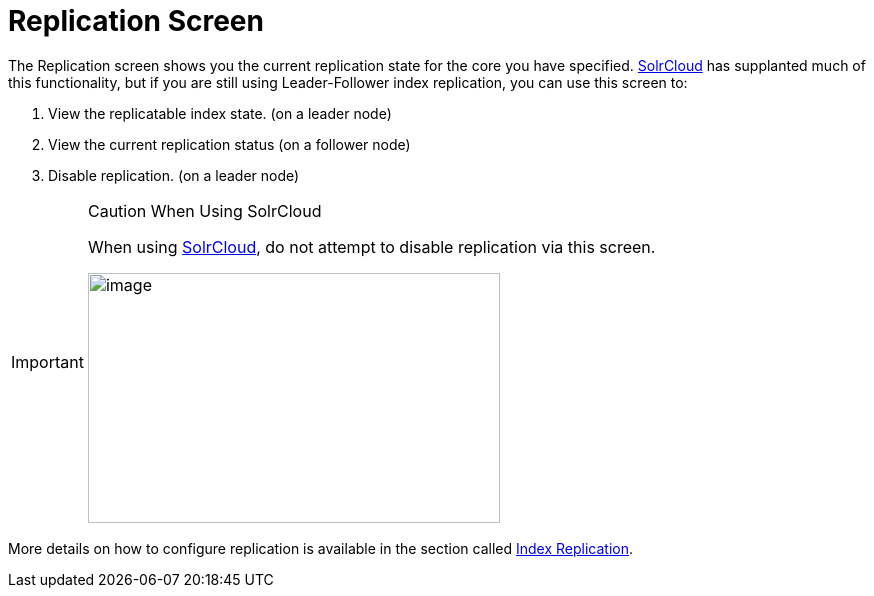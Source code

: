 = Replication Screen
// Licensed to the Apache Software Foundation (ASF) under one
// or more contributor license agreements.  See the NOTICE file
// distributed with this work for additional information
// regarding copyright ownership.  The ASF licenses this file
// to you under the Apache License, Version 2.0 (the
// "License"); you may not use this file except in compliance
// with the License.  You may obtain a copy of the License at
//
//   http://www.apache.org/licenses/LICENSE-2.0
//
// Unless required by applicable law or agreed to in writing,
// software distributed under the License is distributed on an
// "AS IS" BASIS, WITHOUT WARRANTIES OR CONDITIONS OF ANY
// KIND, either express or implied.  See the License for the
// specific language governing permissions and limitations
// under the License.

The Replication screen shows you the current replication state for the core you have specified. <<solrcloud.adoc#,SolrCloud>> has supplanted much of this functionality, but if you are still using Leader-Follower index replication, you can use this screen to:

. View the replicatable index state. (on a leader node)
. View the current replication status (on a follower node)
. Disable replication. (on a leader node)

.Caution When Using SolrCloud
[IMPORTANT]
====
When using <<getting-started-with-solrcloud.adoc#,SolrCloud>>, do not attempt to disable replication via this screen.

image::images/replication-screen/replication.png[image,width=412,height=250]
====

More details on how to configure replication is available in the section called <<index-replication.adoc#,Index Replication>>.
